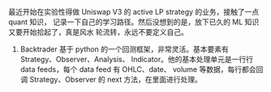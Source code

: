 #+BEGIN_COMMENT
.. title: backtrader
.. slug: backtrader
.. date: 2022-11-20 17:15:13 UTC+08:00
.. tags:
.. category:
.. link:
.. description:
.. type: text

#+END_COMMENT

最近开始在实验性得做 Uniswap V3 的 active LP strategy 的业务，接触了一点 quant 知识，
记录一下自己的学习路径。然后没想到的是，放下已久的 ML 知识又要开始拾起了，真是风水
轮流转，永远不要定义自己。

#+HTML: <!--TEASER_END-->

1. Backtrader
   基于 python 的一个回测框架，非常灵活。基本要素有 Strategy、Observer、Analysis、
   Indicator。他的基本处理单元是一行行 data feeds，每个 data feed 有 OHLC、date、
   volume 等数据，每行都会回调 Strategy、Observer 的 next 方法，在里面进行处理。
